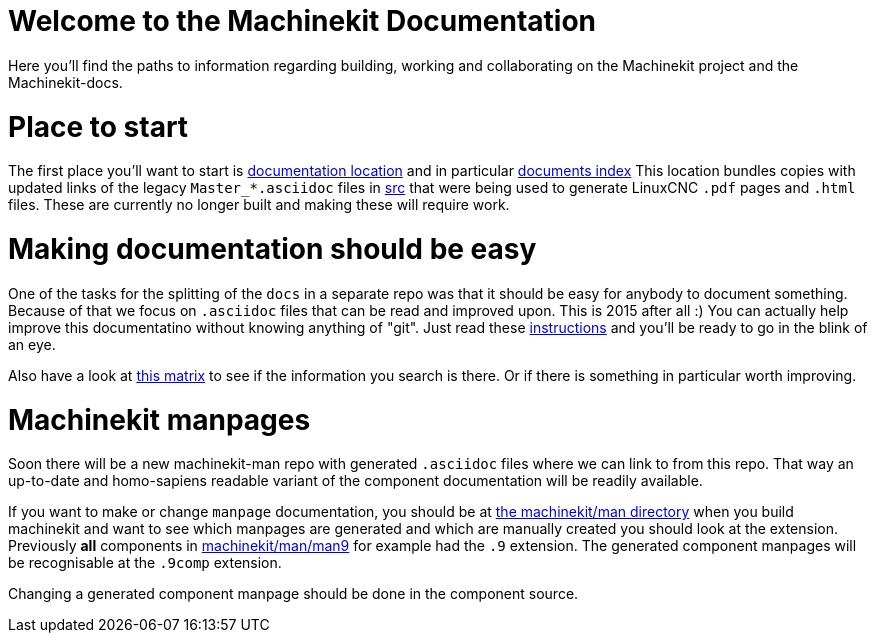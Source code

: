 Welcome to the Machinekit Documentation
=======================================

Here you'll find the paths to information regarding building, working and
collaborating on the Machinekit project and the Machinekit-docs.

Place to start
==============

The first place you'll want to start is link:machinekit-documentation[documentation location]
and in particular link:machinekit-documentation/documents-index.asciidoc[documents index]
This location bundles copies with updated links of the legacy `Master_*.asciidoc`
files in link:src[] that were being used to generate LinuxCNC `.pdf` pages and
`.html` files. These are currently no longer built and making these will require
work.

Making documentation should be easy
===================================

One of the tasks for the splitting of the `docs` in a separate repo was that it
should be easy for anybody to document something. Because of that we focus on
`.asciidoc` files that can be read and improved upon. This is 2015 after all :)
You can actually help improve this documentatino without knowing anything of
"git". Just read these link:machinekit-documentation/documenting/documenting.asciidoc[instructions] and
you'll be ready to go in the blink of an eye.

Also have a look at link:machinekit-documentation/documentation-matrix.asciidoc[this matrix]
to see if the information you search is there. Or if there is something in
particular worth improving.

Machinekit manpages
===================

Soon there will be a new machinekit-man repo with generated `.asciidoc` files
where we can link to from this repo. That way an up-to-date and homo-sapiens
readable variant of the component documentation will be readily available.

If you want to make or change `manpage` documentation, you should be at
link:https://github.com/machinekit/machinekit/tree/master/man[the machinekit/man directory]
when you build machinekit and want to see which manpages are generated and which are manually created you should look at the extension.
Previously *all* components in link:https://github.com/machinekit/machinekit/tree/master/man/man9[machinekit/man/man9]
for example had the `.9` extension. The generated component manpages will be
recognisable at the `.9comp` extension.

Changing a generated component manpage should be done in the component source.
